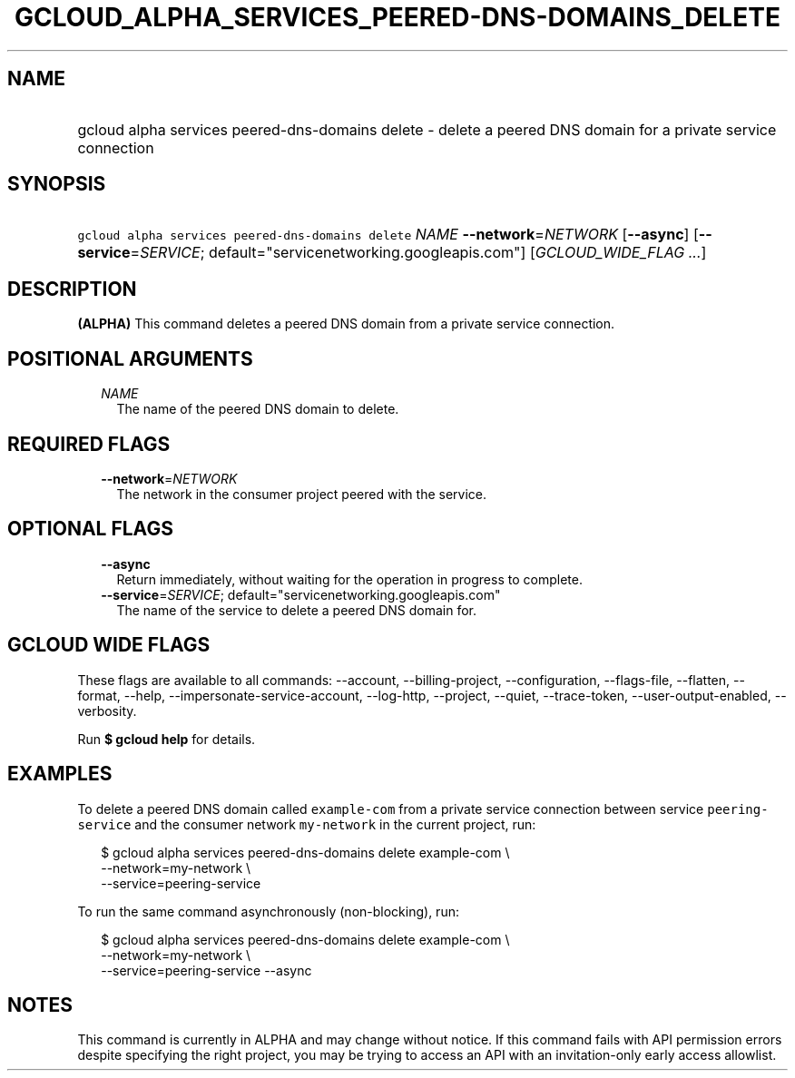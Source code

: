 
.TH "GCLOUD_ALPHA_SERVICES_PEERED\-DNS\-DOMAINS_DELETE" 1



.SH "NAME"
.HP
gcloud alpha services peered\-dns\-domains delete \- delete a peered DNS domain for a private service connection



.SH "SYNOPSIS"
.HP
\f5gcloud alpha services peered\-dns\-domains delete\fR \fINAME\fR \fB\-\-network\fR=\fINETWORK\fR [\fB\-\-async\fR] [\fB\-\-service\fR=\fISERVICE\fR;\ default="servicenetworking.googleapis.com"] [\fIGCLOUD_WIDE_FLAG\ ...\fR]



.SH "DESCRIPTION"

\fB(ALPHA)\fR This command deletes a peered DNS domain from a private service
connection.



.SH "POSITIONAL ARGUMENTS"

.RS 2m
.TP 2m
\fINAME\fR
The name of the peered DNS domain to delete.


.RE
.sp

.SH "REQUIRED FLAGS"

.RS 2m
.TP 2m
\fB\-\-network\fR=\fINETWORK\fR
The network in the consumer project peered with the service.


.RE
.sp

.SH "OPTIONAL FLAGS"

.RS 2m
.TP 2m
\fB\-\-async\fR
Return immediately, without waiting for the operation in progress to complete.

.TP 2m
\fB\-\-service\fR=\fISERVICE\fR; default="servicenetworking.googleapis.com"
The name of the service to delete a peered DNS domain for.


.RE
.sp

.SH "GCLOUD WIDE FLAGS"

These flags are available to all commands: \-\-account, \-\-billing\-project,
\-\-configuration, \-\-flags\-file, \-\-flatten, \-\-format, \-\-help,
\-\-impersonate\-service\-account, \-\-log\-http, \-\-project, \-\-quiet,
\-\-trace\-token, \-\-user\-output\-enabled, \-\-verbosity.

Run \fB$ gcloud help\fR for details.



.SH "EXAMPLES"

To delete a peered DNS domain called \f5example\-com\fR from a private service
connection between service \f5peering\-service\fR and the consumer network
\f5my\-network\fR in the current project, run:

.RS 2m
$ gcloud alpha services peered\-dns\-domains delete example\-com \e
    \-\-network=my\-network \e
    \-\-service=peering\-service
.RE

To run the same command asynchronously (non\-blocking), run:

.RS 2m
$ gcloud alpha services peered\-dns\-domains delete example\-com \e
    \-\-network=my\-network \e
    \-\-service=peering\-service \-\-async
.RE



.SH "NOTES"

This command is currently in ALPHA and may change without notice. If this
command fails with API permission errors despite specifying the right project,
you may be trying to access an API with an invitation\-only early access
allowlist.


